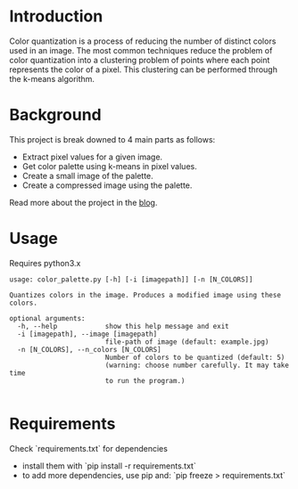 
* Introduction
Color quantization is a process of reducing the number of distinct colors
used in an image. The most common techniques reduce the problem of
color quantization into a clustering problem of points where each
point represents the color of a pixel. This clustering can be performed
through the k-means algorithm.

* Background
This project is break downed to 4 main parts as follows:
- Extract pixel values for a given image.
- Get color palette using k-means in pixel values.
- Create a small image of the palette.
- Create a compressed image using the palette.

Read more about the project in the [[https://students.thelycaeum.in/blog05/][blog]].

* Usage
Requires python3.x 

#+BEGIN_SRC
usage: color_palette.py [-h] [-i [imagepath]] [-n [N_COLORS]]

Quantizes colors in the image. Produces a modified image using these colors.

optional arguments:
  -h, --help            show this help message and exit
  -i [imagepath], --image [imagepath]
                        file-path of image (default: example.jpg)
  -n [N_COLORS], --n_colors [N_COLORS]
                        Number of colors to be quantized (default: 5)
                        (warning: choose number carefully. It may take time
                        to run the program.)

#+END_SRC

* Requirements
Check `requirements.txt` for dependencies
  - install them with `pip install -r requirements.txt`
  - to add more dependencies, use pip and: `pip freeze > requirements.txt`

